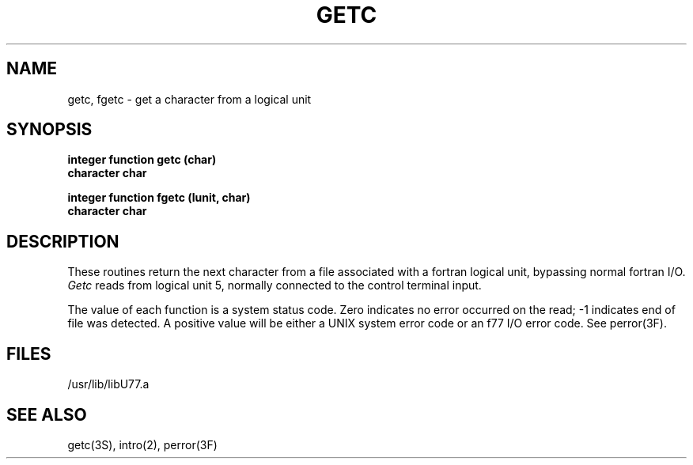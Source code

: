 .\" Copyright (c) 1983 The Regents of the University of California.
.\" All rights reserved.
.\"
.\" %sccs.include.proprietary.roff%
.\"
.\"	@(#)getc.3	6.3 (Berkeley) 4/30/91
.\"
.TH GETC 3F ""
.UC 5
.SH NAME
getc, fgetc \- get a character from a logical unit
.SH SYNOPSIS
.B integer function getc (char)
.br
.B character char
.sp 1
.B integer function fgetc (lunit, char)
.br
.B character char
.SH DESCRIPTION
These routines return the next character from a file associated with a
fortran logical unit, bypassing normal fortran I/O.
.I Getc
reads from logical unit 5, normally connected to the control terminal input.
.PP
The value of each function is a system status code. Zero indicates no
error occurred on the read; \-1 indicates end of file was detected.
A positive value will be either a UNIX system error code or an f77 I/O error
code. See perror(3F).
.SH FILES
.ie \nM /usr/ucb/lib/libU77.a
.el /usr/lib/libU77.a
.SH "SEE ALSO"
getc(3S), intro(2), perror(3F)
